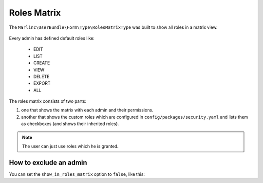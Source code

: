 Roles Matrix
============

The ``Marlinc\UserBundle\Form\Type\RolesMatrixType`` was built to show all
roles in a matrix view.


.. figure:: ../images/roles_matrix.png
    :align: center
    :alt: Role matrix
    :width: 700px

Every admin has defined default roles like:

    - EDIT
    - LIST
    - CREATE
    - VIEW
    - DELETE
    - EXPORT
    - ALL

The roles matrix consists of two parts:

1. one that shows the matrix with each admin and their permissions.
2. another that shows the custom roles which are configured in
   ``config/packages/security.yaml`` and lists them as checkboxes
   (and shows their inherited roles).

.. note::

   The user can just use roles which he is granted.

How to exclude an admin
-----------------------

You can set the ``show_in_roles_matrix`` option to ``false``, like this:

.. configuration-block::

    .. code-block:: yaml

        # config/services.yaml

        services:
            app.admin.post:
                class: App\Admin\PostAdmin
                tags:
                    -
                        name: sonata.admin
                        model_class: App\Entity\Post
                        manager_type: orm
                        label: 'Post'
                        show_in_roles_matrix: false
